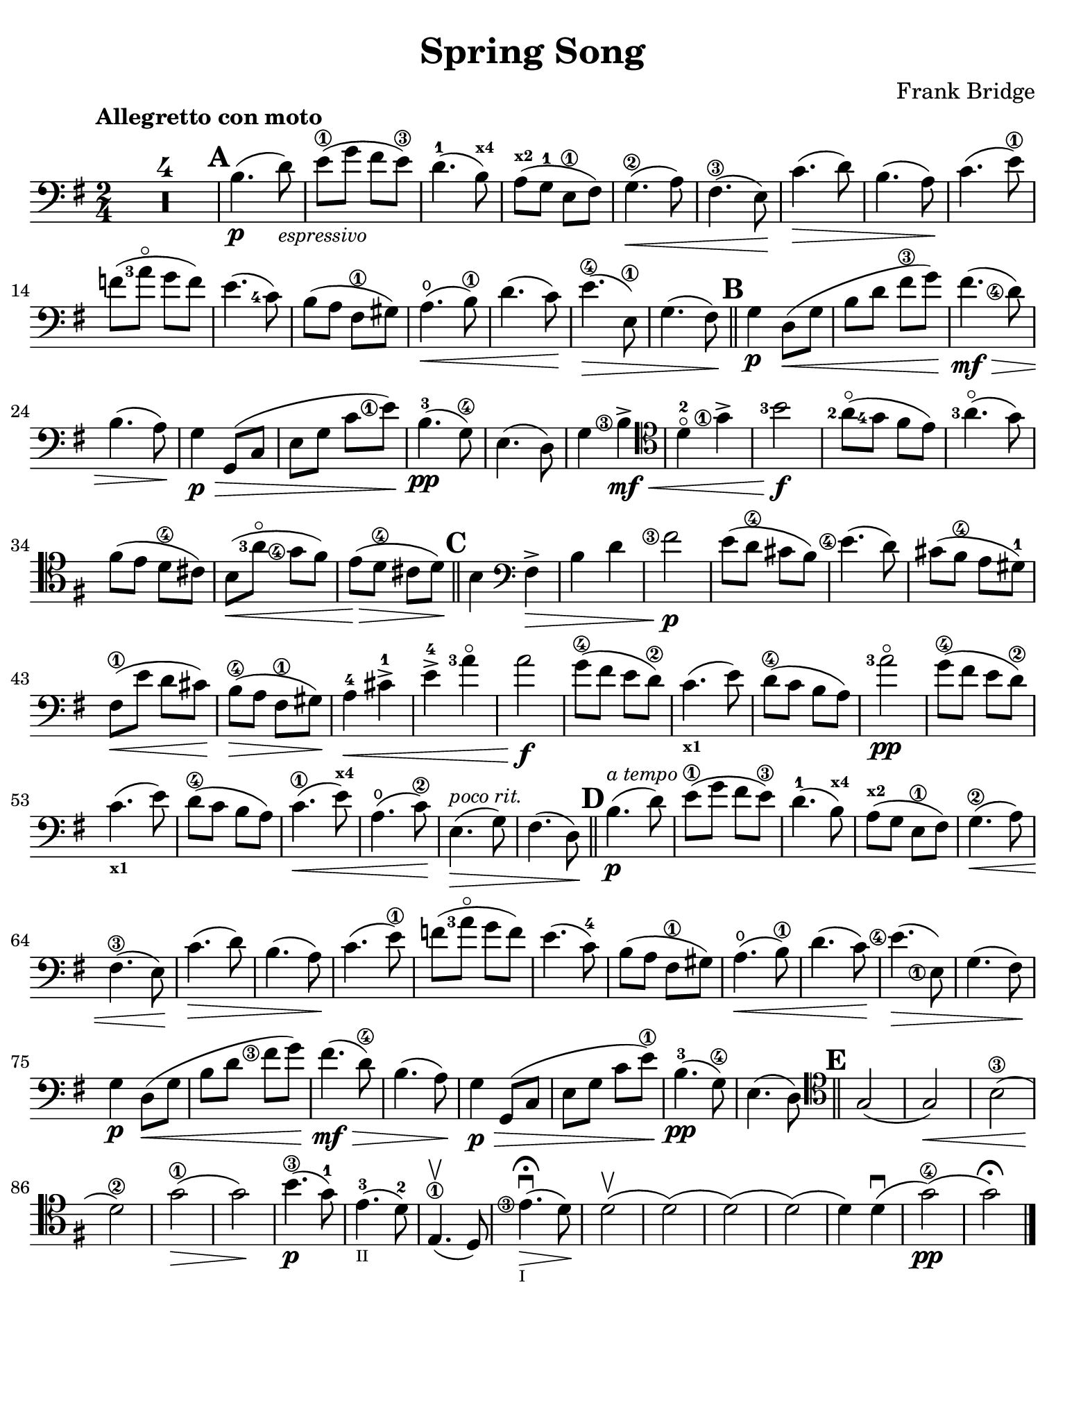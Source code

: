 #(set-global-staff-size 21)

\version "2.24.0"

\header {
  title    = "Spring Song"
  composer = "Frank Bridge"
  tagline  = ""
}

\language "italiano"

% iPad Pro 12.9

\paper {
  paper-width  = 195\mm
  paper-height = 260\mm
  indent = #0
  page-count = #1
  line-width = #184
%  ragged-last = ##t
  ragged-last-bottom = ##t
  ragged-bottom = ##f
}

\score {
  \new Staff
%  \with {instrumentName = #"Cello "}
  {
    \override Hairpin.to-barline = ##f
    \tempo "Allegretto con moto"
    \time 2/4
    \key sol \major
    \clef "bass"

    \set fingeringOrientations = #'(left)
    \compressEmptyMeasures
    R1*2
    \mark \default

    | si4.\p( re'8_\markup{\small\italic "espressivo"})
    | mi'8\1( sol'8 fad'8 mi'8\3)
    | re'4.-1( si8^\markup{\bold\teeny x4})
    | la8^\markup{\bold\teeny x2}( sol8-1 mi8\1 fad8)
    | sol4.\2\<( la8)
    | fad4.\3( mi8)\!
    | do'4.\>( re'8)
    | si4.( la8)\!
    | do'4.( mi'8\1)
    | fa'8(<la'-3>8\flageolet sol'8 fa'8)
    | mi'4.( <do'-4>8)
    | si8( la8 fad8\1 sold8)
    | la4.\open\<( si8\1)
    | re'4.(do'8)\!
    | mi'4.\4\>( mi8\1)
    | sol4.( fad8)\!

    \bar "||"
    \mark \default

    | sol4\p re8\<( sol8
    | si8 re'8 fad'8\3 sol'8)\!
    | fad'4.\mf\>( <re'\finger\markup{\circle 4}>8)
    | si4.( la8)\!
    | sol4\p\> sol,8( do8
    | mi8 sol8 do'8 <mi'\finger\markup{\circle 1}>8)\!
    | si4.-3\pp( sol8\4)
    | mi4.( re8)
    | sol4 <si\finger\markup{\circle 3}>4\mf->\<
    \clef "tenor"
    | re'4-2\flageolet <sol'\finger\markup{\circle 1}>4->
    | <si'-3>2\f\!
    | <la'-2>8\flageolet(<sol'-4>8 fad'8 mi'8)
    | <la'-3>4.\flageolet(sol'8)
    | fad'8( mi'8 re'8\4 dod'8)
    | si8\<(<la'-3>8\flageolet <sol'\finger\markup{\circle 4}>8
      fad'8)
    | mi'8\>( re'8\4 dod'8 re'8)\!

    \bar "||"
    \mark \default

    si4
    \clef "bass"
    fad4->\>
    | si4 re'4
    | <fad'\finger\markup{\circle 3}>2\p\!
    | mi'8( re'8\4 dod'8 si8)
    | <mi'\finger\markup{\circle 4}>4.( re'8)
    | dod'8( si8\4 la8 sold8-1)
    | fad8\1\<( mi'8 re'8 dod'8)\!
    | si8\4\>( la8 fad8\1 sold8)\!
    | la4-4\< dod'4->-1
    | mi'4-4-> <la'-3>4\flageolet
    | la'2\!\f
    | sol'8\4( fad'8 mi'8 re'8\2)
    | do'4._\markup{\bold\teeny x1}( mi'8)
    | re'8\4( do'8 si8 la8)
    | <la'-3>2\flageolet\pp
    | sol'8\4( fad'8 mi'8 re'8\2)
    | do'4._\markup{\bold\teeny x1}( mi'8)
    | re'8\4( do'8 si8 la8)
    | do'4.\1\<( mi'8^\markup{\bold\teeny x4})
    | la4.\open( do'8\2)\!
    | mi4.\>^\markup{\small\italic "poco rit."}( sol8)
    | fad4.( re8)\!

    \bar "||"
    \mark \default

    | si4.\p(^\markup{\small\italic "a tempo"} re'8)
    | mi'8\1( sol'8 fad'8 mi'8\3)
    | re'4.-1( si8^\markup{\bold\teeny x4})
    | la8^\markup{\bold\teeny x2}( sol8 mi8\1 fad8)
    | sol4.\2\<( la8)
    | fad4.\3( mi8)\!
    | do'4.\>( re'8)
    | si4.( la8)\!
    | do'4.( mi'8\1)
    | fa'8( <la'-3>8\flageolet sol'8 fa'8)
    | mi'4.( do'8-4)
    | si8( la8 fad8\1 sold8)
    | la4.\open\<( si8\1)
    | re'4.( do'8)\!
    | <mi'\finger\markup{\circle 4}>4.\>( <mi\finger\markup{\circle 1}>8)
    | sol4.( fad8)\!
    | sol4\p re8\<( sol8
    | si8 re'8 <fad'\finger\markup{\circle 3}>8 sol'8)\!
    | fad'4.\mf\>( re'8\4)
    | si4.( la8)\!
    | sol4\p\> sol,8( do8
    | mi8 sol8 do'8 mi'8\1)\!
    | si4.-3\pp( sol8\4)
    | mi4.( re8)

    \bar "||"
    \mark \default

    | \clef "tenor"
      sol2(
    | sol2)\<
    | si2\3(
    | re'2\2)\!
    | sol'2\1\>(
    | sol'2)\!
    | si'4.\3\p( sol'8-1)
    | mi'4.-3(_\markup{\teeny II} re'8-2)
    | mi4.\1\upbow( re8)
    | <mi'\finger\markup{\circle 3}>4.\fermata\downbow_\markup{\teeny I}\>(
      re'8)\!
    | re'2\upbow(
    | re'2)(
    | re'2)(
    | re'2)(
    | re'4) re'4\downbow(
    | sol'2\4\pp)(
    | sol'2)\fermata
    \bar "|."
  }
}
